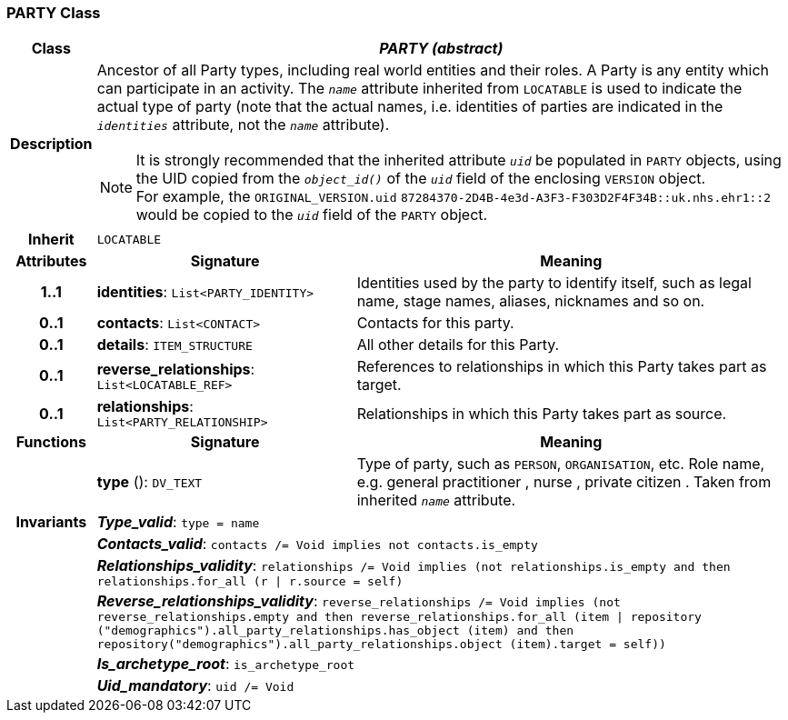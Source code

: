 === PARTY Class

[cols="^1,3,5"]
|===
h|*Class*
2+^h|*_PARTY (abstract)_*

h|*Description*
2+a|Ancestor of all Party types, including real world entities and their roles. A Party is any entity which can participate in an activity. The `_name_` attribute inherited from `LOCATABLE` is used to indicate the actual type of party (note that the actual names, i.e. identities of parties are indicated in the `_identities_` attribute, not the `_name_` attribute).

NOTE: It is strongly recommended that the inherited attribute `_uid_` be populated in `PARTY` objects, using the UID copied from the `_object_id()_` of the `_uid_` field of the enclosing `VERSION` object. +
For example, the `ORIGINAL_VERSION.uid` `87284370-2D4B-4e3d-A3F3-F303D2F4F34B::uk.nhs.ehr1::2`  would be copied to the `_uid_` field of the `PARTY` object.

h|*Inherit*
2+|`LOCATABLE`

h|*Attributes*
^h|*Signature*
^h|*Meaning*

h|*1..1*
|*identities*: `List<PARTY_IDENTITY>`
a|Identities used by the party to identify itself, such as legal name, stage names, aliases, nicknames and so on.

h|*0..1*
|*contacts*: `List<CONTACT>`
a|Contacts for this party.

h|*0..1*
|*details*: `ITEM_STRUCTURE`
a|All other details for this Party.

h|*0..1*
|*reverse_relationships*: `List<LOCATABLE_REF>`
a|References to relationships in which this Party takes part as target.

h|*0..1*
|*relationships*: `List<PARTY_RELATIONSHIP>`
a|Relationships in which this Party takes part as source.
h|*Functions*
^h|*Signature*
^h|*Meaning*

h|
|*type* (): `DV_TEXT`
a|Type of party, such as  `PERSON`,  `ORGANISATION`, etc. Role name, e.g.  general practitioner ,  nurse ,  private citizen . Taken from inherited `_name_` attribute.

h|*Invariants*
2+a|*_Type_valid_*: `type = name`

h|
2+a|*_Contacts_valid_*: `contacts /= Void implies not contacts.is_empty`

h|
2+a|*_Relationships_validity_*: `relationships /= Void implies (not relationships.is_empty and then relationships.for_all (r &#124; r.source = self)`

h|
2+a|*_Reverse_relationships_validity_*: `reverse_relationships /= Void implies (not reverse_relationships.empty and then reverse_relationships.for_all (item &#124; repository ("demographics").all_party_relationships.has_object (item) and then repository("demographics").all_party_relationships.object (item).target = self))`

h|
2+a|*_Is_archetype_root_*: `is_archetype_root`

h|
2+a|*_Uid_mandatory_*: `uid /= Void`
|===
